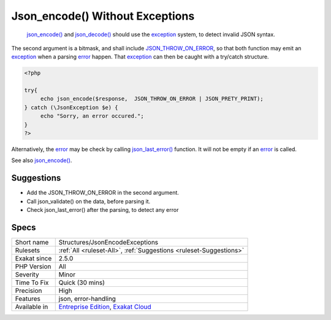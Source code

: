 .. _structures-jsonencodeexceptions:

.. _json\_encode()-without-exceptions:

Json_encode() Without Exceptions
++++++++++++++++++++++++++++++++

  `json_encode() <https://www.php.net/json_encode>`_ and `json_decode() <https://www.php.net/json_decode>`_ should use the `exception <https://www.php.net/exception>`_ system, to detect invalid JSON syntax. 

The second argument is a bitmask, and shall include `JSON_THROW_ON_ERROR <https://www.php.net/JSON_THROW_ON_ERROR>`_, so that both function may emit an `exception <https://www.php.net/exception>`_ when a parsing `error <https://www.php.net/error>`_ happen. That `exception <https://www.php.net/exception>`_ can then be caught with a try/catch structure.


.. code-block:: php
   
   <?php
   
   try{
   	echo json_encode($response,  JSON_THROW_ON_ERROR | JSON_PRETY_PRINT);
   } catch (\JsonException $e) {
   	echo "Sorry, an error occured.";
   }
   ?>


Alternatively, the `error <https://www.php.net/error>`_ may be check by calling `json_last_error() <https://www.php.net/json_last_error>`_ function. It will not be empty if an `error <https://www.php.net/error>`_ is called.

See also `json_encode() <https://www.php.net/manual/en/function.json-encode.php>`_.


Suggestions
___________

* Add the JSON_THROW_ON_ERROR in the second argument.
* Call json_validate() on the data, before parsing it.
* Check json_last_error() after the parsing, to detect any error




Specs
_____

+--------------+-------------------------------------------------------------------------------------------------------------------------+
| Short name   | Structures/JsonEncodeExceptions                                                                                         |
+--------------+-------------------------------------------------------------------------------------------------------------------------+
| Rulesets     | :ref:`All <ruleset-All>`, :ref:`Suggestions <ruleset-Suggestions>`                                                      |
+--------------+-------------------------------------------------------------------------------------------------------------------------+
| Exakat since | 2.5.0                                                                                                                   |
+--------------+-------------------------------------------------------------------------------------------------------------------------+
| PHP Version  | All                                                                                                                     |
+--------------+-------------------------------------------------------------------------------------------------------------------------+
| Severity     | Minor                                                                                                                   |
+--------------+-------------------------------------------------------------------------------------------------------------------------+
| Time To Fix  | Quick (30 mins)                                                                                                         |
+--------------+-------------------------------------------------------------------------------------------------------------------------+
| Precision    | High                                                                                                                    |
+--------------+-------------------------------------------------------------------------------------------------------------------------+
| Features     | json, error-handling                                                                                                    |
+--------------+-------------------------------------------------------------------------------------------------------------------------+
| Available in | `Entreprise Edition <https://www.exakat.io/entreprise-edition>`_, `Exakat Cloud <https://www.exakat.io/exakat-cloud/>`_ |
+--------------+-------------------------------------------------------------------------------------------------------------------------+



